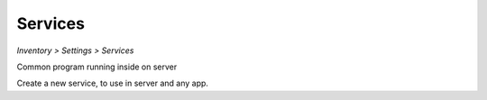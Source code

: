 Services
--------
`Inventory > Settings > Services`

.. image:: ../../../_static/screen/setting_p.png
   :alt: Maestro Server - Configs and settings

Common program running inside on server 

.. image:: ../../../_static/screen/service_reg.png
   :alt: Maestro Server - Services

Create a new service, to use in server and any app.
